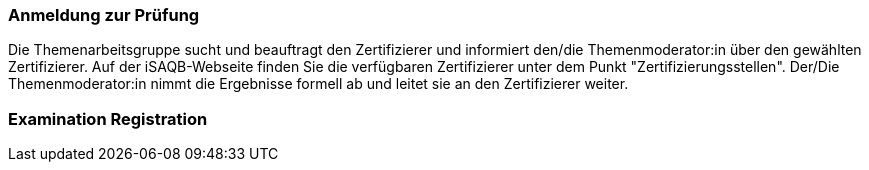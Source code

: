 // tag::DE[]
=== Anmeldung zur Prüfung
Die Themenarbeitsgruppe sucht und beauftragt den Zertifizierer und informiert den/die Themenmoderator:in über den gewählten Zertifizierer.
Auf der iSAQB-Webseite finden Sie die verfügbaren Zertifizierer unter dem Punkt "Zertifizierungsstellen".
Der/Die Themenmoderator:in nimmt die Ergebnisse formell ab und leitet sie an den Zertifizierer weiter.

// end::DE[]

// tag::EN[]
=== Examination Registration


// end::EN[]
